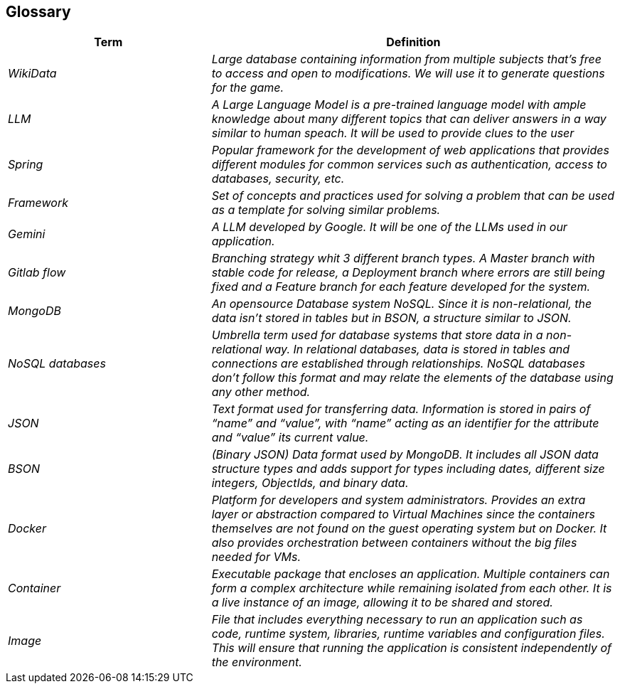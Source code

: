 ifndef::imagesdir[:imagesdir: ../images]

[[section-glossary]]
== Glossary


[cols="e,2e" options="header"]
|===
|Term |Definition

|WikiData
|Large database containing information from multiple subjects that’s free to access and open to modifications. We will use it to generate questions for the game. 

|LLM
|A Large Language Model is a pre-trained language model with ample knowledge about many different topics that can deliver answers in a way similar to human speach. It will be used to provide clues to the user

|Spring
|Popular framework for the development of web applications that provides different modules for common services such as authentication, access to databases, security, etc. 

|Framework
|Set of concepts and practices used for solving a problem that can be used as a template for solving similar problems.

|Gemini
|A LLM developed by Google. It will be one of the LLMs used in our application.  

|Gitlab flow
|Branching strategy whit 3 different branch types. A Master branch with stable code for release, a Deployment branch where errors are still being fixed and a Feature branch for each feature developed for the system. 

|MongoDB
|An opensource Database system NoSQL. Since it is non-relational, the data isn’t stored in tables but in BSON, a structure similar to JSON. 

|NoSQL databases
|Umbrella term used for database systems that store data in a non-relational way. In relational databases, data is stored in tables and connections are established through relationships. NoSQL databases don’t follow this format and may relate the elements of the database using any other method. 

|JSON
|Text format used for transferring data. Information is stored in pairs of “name” and “value”, with “name” acting as an identifier for the attribute and “value” its current value.

|BSON
|(Binary JSON) Data format used by MongoDB. It includes all JSON data structure types and adds support for types including dates, different size integers, ObjectIds, and binary data.

|Docker
|Platform for developers and system administrators. Provides an extra layer or abstraction compared to Virtual Machines since the containers themselves are not found on the guest operating system but on Docker. It also provides orchestration between containers without the big files needed for VMs. 

|Container
|Executable package that encloses an application. Multiple containers can form a complex architecture while remaining isolated from each other. It is a live instance of an image, allowing it to be shared and stored. 

|Image
|File that includes everything necessary to run an application such as code, runtime system, libraries, runtime variables and configuration files. This will ensure that running the application is consistent independently of the environment.  

|===

